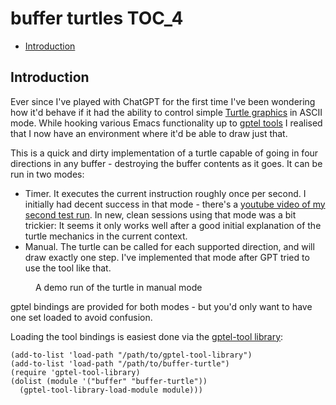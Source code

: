 * buffer turtles                                                      :TOC_4:
  - [[#introduction][Introduction]]

** Introduction

Ever since I've played with ChatGPT for the first time I've been wondering how it'd behave if it had the ability to control simple [[https://en.wikipedia.org/wiki/Turtle_graphics][Turtle graphics]] in ASCII mode. While hooking various Emacs functionality up to [[https://github.com/karthink/gptel][gptel tools]] I realised that I now have an environment where it'd be able to draw just that.

This is a quick and dirty implementation of a turtle capable of going in four directions in any buffer - destroying the buffer contents as it goes. It can be run in two modes:

- Timer. It executes the current instruction roughly once per second. I initially had decent success in that mode - there's a [[https://www.youtube.com/watch?v=3HQMoVXbET4][youtube video of my second test run]]. In new, clean sessions using that mode was a bit trickier: It seems it only works well after a good initial explanation of the turtle mechanics in the current context.
- Manual. The turtle can be called for each supported direction, and will draw exactly one step. I've implemented that mode after GPT tried to use the tool like that.

#+CAPTION: A demo run of the turtle in manual mode
[[./demo.png]]

gptel bindings are provided for both modes - but you'd only want to have one set loaded to avoid confusion.

Loading the tool bindings is easiest done via the [[https://github.com/aard-fi/gptel-tool-library][gptel-tool library]]:

#+BEGIN_SRC elisp
  (add-to-list 'load-path "/path/to/gptel-tool-library")
  (add-to-list 'load-path "/path/to/buffer-turtle")
  (require 'gptel-tool-library)
  (dolist (module '("buffer" "buffer-turtle"))
    (gptel-tool-library-load-module module)))
#+END_SRC

